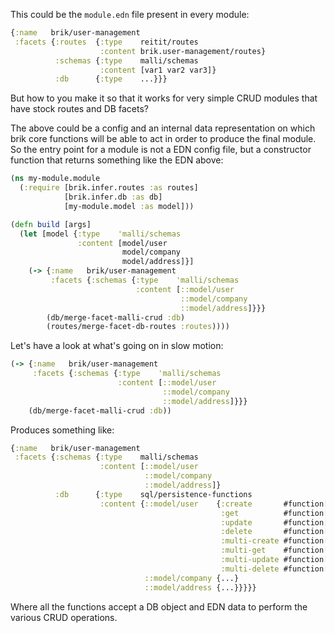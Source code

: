 This could be the ~module.edn~ file present in every module:

#+BEGIN_SRC clojure
  {:name   brik/user-management
   :facets {:routes  {:type    reitit/routes
                      :content brik.user-management/routes}
            :schemas {:type    malli/schemas
                      :content [var1 var2 var3]}
            :db      {:type    ...}}}
#+END_SRC

But how to you make it so that it works for very simple CRUD modules that have
stock routes and DB facets?

The above could be a config and an internal data representation on which brik
core functions will be able to act in order to produce the final module. So the
entry point for a module is not a EDN config file, but a constructor function
that returns something like the EDN above:

#+BEGIN_SRC clojure
  (ns my-module.module
    (:require [brik.infer.routes :as routes]
              [brik.infer.db :as db]
              [my-module.model :as model]))

  (defn build [args]
    (let [model {:type    'malli/schemas
                 :content [model/user
                           model/company
                           model/address]}]
      (-> {:name   brik/user-management
           :facets {:schemas {:type    'malli/schemas
                              :content [::model/user
                                        ::model/company
                                        ::model/address]}}}
          (db/merge-facet-malli-crud :db)
          (routes/merge-facet-db-routes :routes))))
#+END_SRC

Let's have a look at what's going on in slow motion:

#+BEGIN_SRC clojure
  (-> {:name   brik/user-management
       :facets {:schemas {:type    'malli/schemas
                          :content [::model/user
                                    ::model/company
                                    ::model/address]}}}
      (db/merge-facet-malli-crud :db))
#+END_SRC

Produces something like:

#+BEGIN_SRC clojure
  {:name   brik/user-management
   :facets {:schemas {:type    malli/schemas
                      :content [::model/user
                                ::model/company
                                ::model/address]}
            :db      {:type    sql/persistence-functions
                      :content {::model/user    {:create       #function[...]
                                                 :get          #function[...]
                                                 :update       #function[...]
                                                 :delete       #function[...]
                                                 :multi-create #function[...]
                                                 :multi-get    #function[...]
                                                 :multi-update #function[...]
                                                 :multi-delete #function[...]}
                                ::model/company {...}
                                ::model/address {...}}}}}
#+END_SRC

Where all the functions accept a DB object and EDN data to perform the various
CRUD operations.
